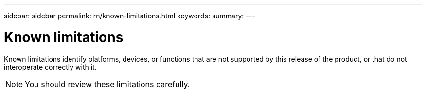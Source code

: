 ---
sidebar: sidebar
permalink: rn/known-limitations.html
keywords:
summary:
---

= Known limitations
:hardbreaks:
:nofooter:
:icons: font
:linkattrs:
:imagesdir: ./media/

[.lead]
Known limitations identify platforms, devices, or functions that are not supported by this release of the product, or that do not interoperate correctly with it.

[NOTE]
You should review these limitations carefully.
